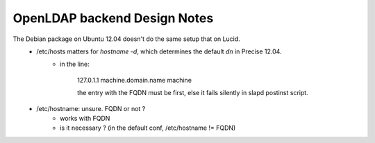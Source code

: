 .. _core.backends.openldap.design.en:

=============================
OpenLDAP backend Design Notes
=============================

The Debian package on Ubuntu 12.04 doesn't do the same setup that on Lucid.
	- /etc/hosts matters for `hostname -d`, which determines the default `dn` in Precise 12.04.
		- in the line:

			127.0.1.1 machine.domain.name machine

			the entry with the FQDN must be first, else it fails silently in slapd postinst script.

	- /etc/hostname: unsure. FQDN or not ?
		- works with FQDN
		- is it necessary ? (in the default conf, /etc/hostname != FQDN)
